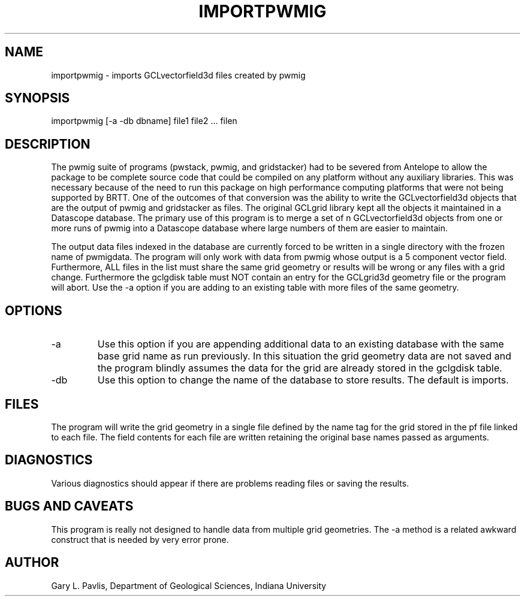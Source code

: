 .TH IMPORTPWMIG  1
.SH NAME
importpwmig - imports GCLvectorfield3d files created by pwmig
.SH SYNOPSIS
.nf
importpwmig [-a -db dbname] file1 file2 ... filen
.fi
.SH DESCRIPTION
.LP
The pwmig suite of programs (pwstack, pwmig, and gridstacker) had to be 
severed from Antelope to allow the package to be complete source code 
that could be compiled on any platform without any auxiliary libraries.   
This was necessary because of the need to run this package on high performance
computing platforms that were not being supported by BRTT.  One of the outcomes
of that conversion was the ability to write the GCLvectorfield3d objects 
that are the output of pwmig and gridstacker as files.   The original 
GCLgrid library kept all the objects it maintained in a Datascope database.  
The primary use of this program is to merge a set of n GCLvectorfield3d
objects from one or more runs of pwmig into a Datascope database where
large numbers of them are easier to maintain.  
.LP
The output data files indexed in the database are currently forced to be written in 
a single directory with the frozen name of pwmigdata.   The program will only work
with data from pwmig whose output is a 5 component vector field.
Furthermore, ALL files in the list must share the same grid geometry or results
will be wrong or any files with a grid change.   Furthermore the gclgdisk 
table must NOT contain an entry for the GCLgrid3d geometry file or the program
will abort.  Use the -a option if you are adding to an existing table with 
more files of the same geometry.
.SH OPTIONS
.IP -a
Use this option if you are appending additional data to an existing 
database with the same base grid name as run previously.   
In this situation the grid geometry data are not saved and the program 
blindly assumes the data for the grid are already stored in the gclgdisk table.
.IP -db
Use this option to change the name of the database to store results.  
The default is imports.
.SH FILES
.LP
The program will write the grid geometry in a single file defined by the name
tag for the grid stored in the pf file linked to each file.   The field contents
for each file are written retaining the original base names passed as arguments.
.SH DIAGNOSTICS
.LP
Various diagnostics should appear if there are problems reading files or 
saving the results.
.SH "BUGS AND CAVEATS"
.LP
This program is really not designed to handle data from multiple grid 
geometries.  The -a method is a related awkward construct that is needed
by very error prone.
.SH AUTHOR
Gary L. Pavlis, Department of Geological Sciences, Indiana University
